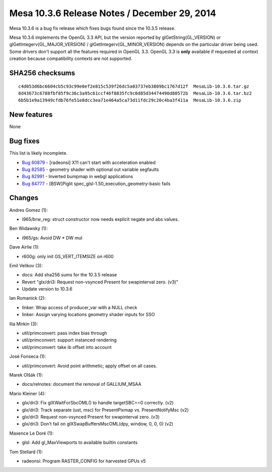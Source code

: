 Mesa 10.3.6 Release Notes / December 29, 2014
=============================================

Mesa 10.3.6 is a bug fix release which fixes bugs found since the 10.3.5
release.

Mesa 10.3.6 implements the OpenGL 3.3 API, but the version reported by
glGetString(GL_VERSION) or glGetIntegerv(GL_MAJOR_VERSION) /
glGetIntegerv(GL_MINOR_VERSION) depends on the particular driver being
used. Some drivers don't support all the features required in OpenGL
3.3. OpenGL 3.3 is **only** available if requested at context creation
because compatibility contexts are not supported.

SHA256 checksums
----------------

::

   c4d053d6bc6604cb5c93c99e0ef2e815c539f26dc5a03737eb3809bc1767d12f  MesaLib-10.3.6.tar.gz
   8d43673c6788fbf85f9c36c3a95c61ccf46f8835fc9c0d85d34474490d80572b  MesaLib-10.3.6.tar.bz2
   6b5b1e9a13949cfdb76fe51e8dcc3ea71e464a5ca73d11fdc29c20c4ba3f411a  MesaLib-10.3.6.zip

New features
------------

None

Bug fixes
---------

This list is likely incomplete.

-  `Bug 60879 <https://bugs.freedesktop.org/show_bug.cgi?id=60879>`__ -
   [radeonsi] X11 can't start with acceleration enabled
-  `Bug 82585 <https://bugs.freedesktop.org/show_bug.cgi?id=82585>`__ -
   geometry shader with optional out variable segfaults
-  `Bug 82991 <https://bugs.freedesktop.org/show_bug.cgi?id=82991>`__ -
   Inverted bumpmap in webgl applications
-  `Bug 84777 <https://bugs.freedesktop.org/show_bug.cgi?id=84777>`__ -
   [BSW]Piglit spec_glsl-1.50_execution_geometry-basic fails

Changes
-------

Andres Gomez (1):

-  i965/brw_reg: struct constructor now needs explicit negate and abs
   values.

Ben Widawsky (1):

-  i965/gs: Avoid DW \* DW mul

Dave Airlie (1):

-  r600g: only init GS_VERT_ITEMSIZE on r600

Emil Velikov (3):

-  docs: Add sha256 sums for the 10.3.5 release
-  Revert "glx/dri3: Request non-vsynced Present for swapinterval zero.
   (v3)"
-  Update version to 10.3.6

Ian Romanick (2):

-  linker: Wrap access of producer_var with a NULL check
-  linker: Assign varying locations geometry shader inputs for SSO

Ilia Mirkin (3):

-  util/primconvert: pass index bias through
-  util/primconvert: support instanced rendering
-  util/primconvert: take ib offset into account

José Fonseca (1):

-  util/primconvert: Avoid point arithmetic; apply offset on all cases.

Marek Olšák (1):

-  docs/relnotes: document the removal of GALLIUM_MSAA

Mario Kleiner (4):

-  glx/dri3: Fix glXWaitForSbcOML() to handle targetSBC==0 correctly.
   (v2)
-  glx/dri3: Track separate (ust, msc) for PresentPixmap vs.
   PresentNotifyMsc (v2)
-  glx/dri3: Request non-vsynced Present for swapinterval zero. (v3)
-  glx/dri3: Don't fail on glXSwapBuffersMscOML(dpy, window, 0, 0, 0)
   (v2)

Maxence Le Doré (1):

-  glsl: Add gl_MaxViewports to available builtin constants

Tom Stellard (1):

-  radeonsi: Program RASTER_CONFIG for harvested GPUs v5
